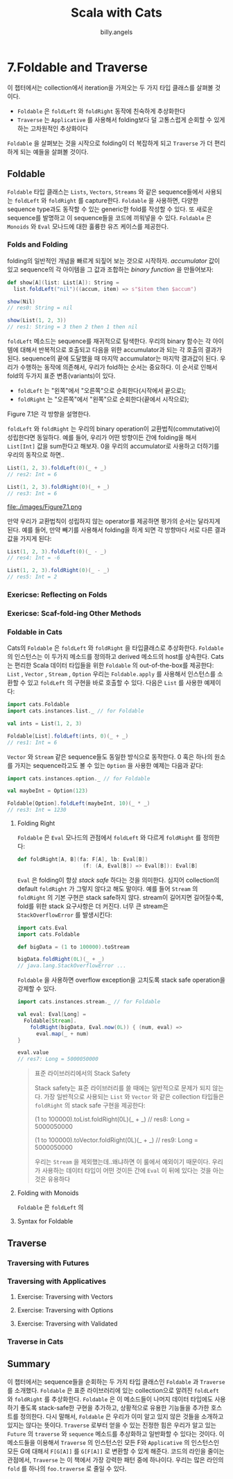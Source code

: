 #+STARTUP: showall
#+LATEX_CLASS: article
#+LATEX_CLASS_OPTIONS: [a4paper]
#+LATEX_HEADER: \usepackage{kotex}
#+LATEX_HEADER: \usepackage{CJKutf8}
#+LATEX_HEADER: \usepackage[utf8]{inputenc}
#+LATEX_HEADER: \usepackage{amsmath}
#+LATEX_HEADER: \usepackage[scale=0.75,twoside,bindingoffset=5mm]{geometry}
#+LATEX_HEADER: \usepackage[onehalfspacing]{setspace}
#+LATEX_HEADER: \usepackage{longtable}
#+AUTHOR: billy.angels
#+TITLE: Scala with Cats


* 7.Foldable and Traverse

이 챕터에서는 collection에서 iteration을 가져오는 두 가지 타입 클래스를 살펴볼 것이다.

- =Foldable= 은 =foldLeft= 와 =foldRight= 동작에 친숙하게 추상화한다
- =Traverse= 는 =Applicative= 를 사용해서 folding보다 덜 고통스럽게 순회할 수 있게 하는 고차원적인 추상화이다

=Foldable= 을 살펴보는 것을 시작으로 folding이 더 복잡하게 되고 =Traverse= 가 더 편리하게 되는 예들을 살펴볼 것이다.

** Foldable 
=Foldable= 타입 클래스는 =Lists=, =Vectors=, =Streams= 와 같은 sequence들에서 사용되는 =foldLeft= 와 =foldRight= 를 capture한다. =Foldable= 을 사용하면, 다양한 sequence type과도 동작할 수 있는 generic한 fold를 작성할 수 있다. 또 새로운 sequence를 발명하고 이 sequence들을 코드에 끼워넣을 수 있다. =Foldable= 은 =Monoids= 와 =Eval= 모나드에 대한 훌륭한 유즈 케이스를 제공한다.
 
*** Folds and Folding
folding의 일반적인 개념을 빠르게 되짚어 보는 것으로 시작하자. /accumulator/ 값이 있고 sequence의 각 아이템을 그 값과 조합하는 /binary function/ 을 만들어보자:

#+BEGIN_SRC scala
def show[A](list: List[A]): String = 
  list.foldLeft("nil")((accum, item) => s"$item then $accum")

show(Nil)
// res0: String = nil

show(List(1, 2, 3))
// res1: String = 3 then 2 then 1 then nil
#+END_SRC  

=foldLeft= 메소드는 sequence를 재귀적으로 탐색한다. 우리의 binary 함수는 각 아이템에 대해서 반복적으로 호출되고 다음을 위한 accumulator과 되는 각 호출의 결과가 된다. sequence의 끝에 도달했을 때 마지막 accumulator는 마지막 결과값이 된다. 
우리가 수행하는 동작에 의존해서, 우리가 fold하는 순서는 중요하다. 이 순서로 인해서 fold의 두가지 표준 변종(variants)이 있다.

- =foldLeft= 는 "왼쪽"에서 "오른쪽"으로 순회한다(시작에서 끝으로);
- =foldRight= 는 "오른쪽"에서 "왼쪽"으로 순회한다(끝에서 시작으로);

Figure 7.1은 각 방향을 설명한다.

=foldLeft= 와 =foldRight= 는 우리의 binary operation이 교환법칙(commutative)이 성립한다면 동일하다. 예를 들어, 우리가 어떤 방향이든 간에 folding을 해서 =List[Int]= 값을 sum한다고 해보자. 0을 우리의 accumulator로 사용하고 더하기를 우리의 동작으로 하면..

#+BEGIN_SRC scala
List(1, 2, 3).foldLeft(0)(_ + _)
// res2: Int = 6

List(1, 2, 3).foldRight(0)(_ + _)
// res3: Int = 6
#+END_SRC

file:./images/Figure7.1.png

만약 우리가 교환법칙이 성립하지 않는 operator를 제공하면 평가의 순서는 달라지게 된다. 예를 들어, 만약 빼기를 사용해서 folding을 하게 되면 각 방향마다 서로 다른 결과값을 가지게 된다:
#+BEGIN_SRC scala
List(1, 2, 3).foldLeft(0)(_ - _)
// res4: Int = -6

List(1, 2, 3).foldRight(0)(_ - _)
// res5: Int = 2
#+END_SRC

*** Exericse: Reflecting on Folds
*** Exericse: Scaf-fold-ing Other Methods
*** Foldable in Cats
Cats의 =Foldable= 은 =foldLeft= 와 =foldRight= 을 타입클래스로 추상화한다. =Foldable= 의 인스턴스는 이 두가지 메소드를 정의하고 derived 메소드의 host를 상속한다. Cats는 편리한 Scala 데이터 타입들을 위한 =Foldable= 의 out-of-the-box를 제공한다: =List= , =Vector= , =Stream= , =Option=
우리는 =Foldable.apply= 를 사용해서 인스턴스를 소환할 수 있고 =foldLeft= 의 구현을 바로 호출할 수 있다. 다음은 =List= 를 사용한 예제이다:

#+BEGIN_SRC scala
import cats.Foldable
import cats.instances.list._ // for Foldable

val ints = List(1, 2, 3)

Foldable[List].foldLeft(ints, 0)(_ + _)
// res1: Int = 6
#+END_SRC

=Vector= 와 =Stream= 같은 sequence들도 동일한 방식으로 동작한다. 0 혹은 하나의 원소를 가지는 sequence라고도 볼 수 있는 =Option= 을 사용한 예제는 다음과 같다:

#+BEGIN_SRC scala
import cats.instances.option._ // for Foldable

val maybeInt = Option(123)

Foldable[Option].foldLeft(maybeInt, 10)(_ * _)
// res3: Int = 1230
#+END_SRC

**** Folding Right
=Foldable= 은 =Eval= 모나드의 관점에서 =foldLeft= 와 다르게 =foldRight= 를 정의한다:
#+BEGIN_SRC scala
def foldRight[A, B](fa: F[A], lb: Eval[B])
                     (f: (A, Eval[B]) => Eval[B]): Eval[B]
#+END_SRC 

=Eval= 은 folding이 항상 /stack safe/ 하다는 것을 의미한다. 심지어 collection의 default =foldRight= 가 그렇지 않다고 해도 말이다. 예를 들어 =Stream= 의 =foldRight= 의 기본 구현은 stack safe하지 않다. stream이 길어지면 길어질수록, fold를 위한 stack 요구사항은 더 커진다. 너무 큰 stream은 =StackOverflowError= 를 발생시킨다:
#+BEGIN_SRC scala
import cats.Eval
import cats.Foldable

def bigData = (1 to 100000).toStream

bigData.foldRight(0L)(_ + _)
// java.lang.StackOverflowError ...
#+END_SRC   

=Foldable= 을 사용하면 overflow exception을 고치도록 stack safe operation을 강제할 수 있다.
#+BEGIN_SRC scala
import cats.instances.stream._ // for Foldable

val eval: Eval[Long] =
  Foldable[Stream].
    foldRight(bigData, Eval.now(0L)) { (num, eval) =>
      eval.map(_ + num)
}

eval.value
// res7: Long = 5000050000
#+END_SRC 

#+BEGIN_QUOTE
표준 라이브러리에서의 Stack Safety

Stack safety는 표준 라이브러리를 쓸 때에는 일반적으로 문제가 되지 않는다. 가장 일반적으로 사용되는 =List= 와 =Vector= 와 같은 collection 타입들은 =foldRight= 의 stack safe 구현을 제공한다:

(1 to 100000).toList.foldRight(0L)(_ + _)
// res8: Long = 5000050000

(1 to 100000).toVector.foldRight(0L)(_ + _)
// res9: Long = 5000050000

우리는 =Stream= 을 제외했는데..왜냐하면 이 룰에서 예외이기 때문이다. 우리가 사용하는 데이터 타입이 어떤 것이든 간에 =Eval= 이 뒤에 있다는 것을 아는 것은 유용하다 
#+END_QUOTE

**** Folding with Monoids
=Foldable= 은 =foldLeft= 의  

**** Syntax for Foldable

** Traverse
*** Traversing with Futures
*** Traversing with Applicatives
**** Exercise: Traversing with Vectors
**** Exercise: Traversing with Options
**** Exercise: Traversing with Validated
*** Traverse in Cats

** Summary
이 챕터에서는 sequence들을 순회하는 두 가지 타입 클래스인 =Foldable= 과 =Traverse= 를 소개했다.
=Foldable= 은 표준 라이브러리에 있는 collection으로 알려진 =foldLeft= 와 =foldRight= 를 추상화한다. =Foldable= 은 이 메소드들이 나머지 데이터 타입에도 사용하기 좋도록 stack-safe한 구현을 추가하고, 상황적으로 유용한 기능들을 추가한 호스트를 정의한다. 다시 말해서, =Foldable= 은 우리가 이미 알고 있지 않은 것들을 소개하고 있지는 않다는 뜻이다.
=Traverse= 로부터 얻을 수 있는 진정한 힘은 우리가 알고 있는 =Future= 의 =traverse= 와 =sequence= 메소드를 추상화하고 일반화할 수 있다는 것이다. 이 메소드들을 이용해서 =Traverse= 의 인스턴스인 모든 F와 =Applicative= 의 인스턴스인 모든 G에 대해서  =F[G[A]]= 를 =G[F[A]]= 로 변환할 수 있게 해준다. 코드의 라인을 줄이는 관점에서, =Traverse= 는 이 책에서 가장 강력한 패턴 중에 하나이다. 우리는 많은 라인의 =fold= 를 하나의 =foo.traverse= 로 줄일 수 있다. 




